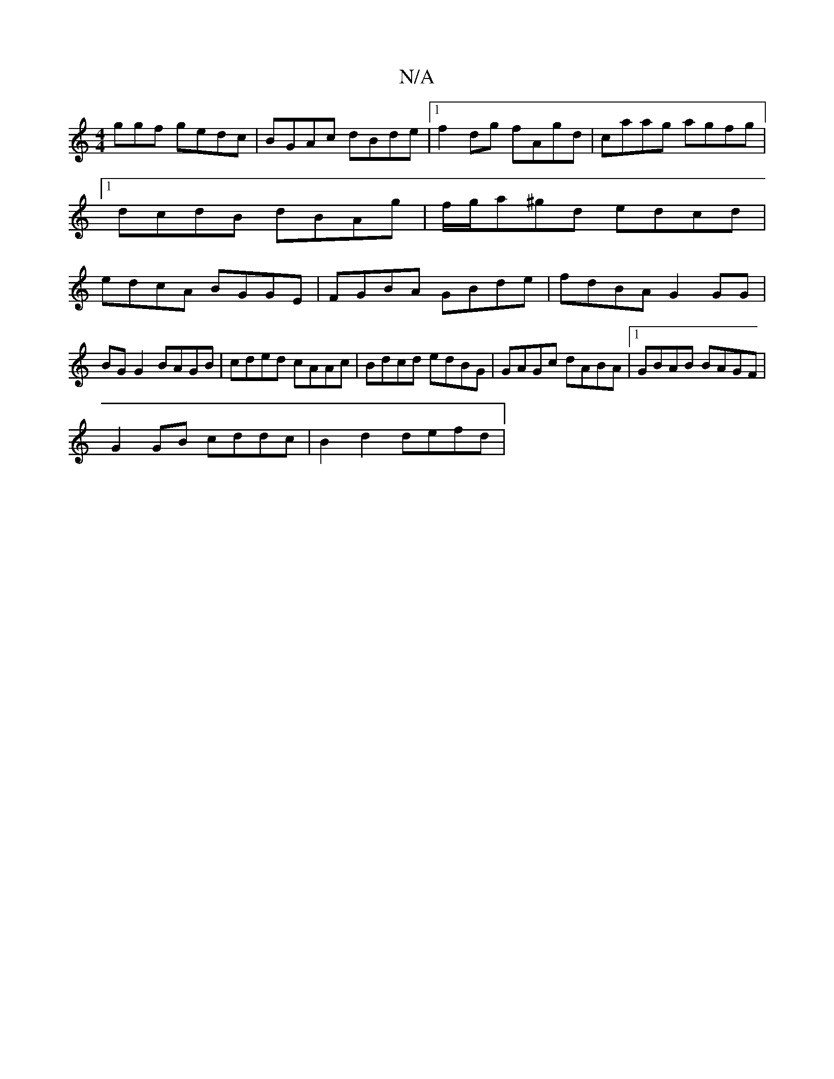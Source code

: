 X:1
T:N/A
M:4/4
R:N/A
K:Cmajor
ggf gedc |BGAc dBde |1 f2 dg fAgd | caag agfg |1 dcdB dBAg | f/g/a^gd edcd | edcA BGGE | FGBA GBde |fdBA G2 GG |
BG G2 BAGB | cded cAAc | Bdcd edBG | GAGc dABA |1 GBAB BAGF |
G2 GB cddc | B2d2 defd | 